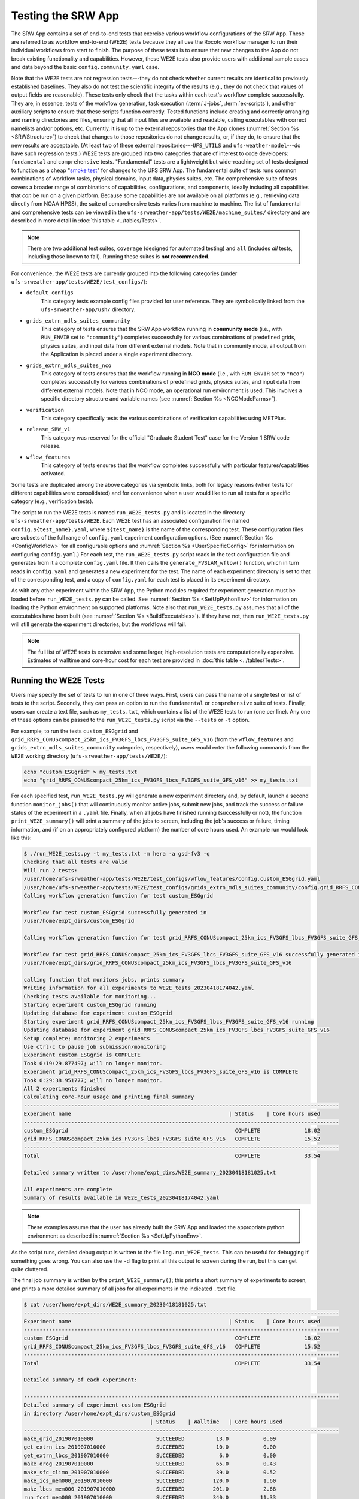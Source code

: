 .. _WE2E_tests:

=======================
Testing the SRW App
=======================
The SRW App contains a set of end-to-end tests that exercise various workflow configurations of the SRW App. These are referred to as workflow end-to-end (WE2E) tests because they all use the Rocoto workflow manager to run their individual workflows from start to finish. The purpose of these tests is to ensure that new changes to the App do not break existing functionality and capabilities. However, these WE2E tests also provide users with additional sample cases and data beyond the basic ``config.community.yaml`` case. 

Note that the WE2E tests are not regression tests---they do not check whether 
current results are identical to previously established baselines. They also do
not test the scientific integrity of the results (e.g., they do not check that values 
of output fields are reasonable). These tests only check that the tasks within each test's workflow complete successfully. They are, in essence, tests of the workflow generation, task execution (:term:`J-jobs`, 
:term:`ex-scripts`), and other auxiliary scripts to ensure that these scripts function correctly. Tested functions
include creating and correctly arranging and naming directories and files, ensuring 
that all input files are available and readable, calling executables with correct namelists and/or options, etc. Currently, it is up to the external repositories that the App clones (:numref:`Section %s <SRWStructure>`) to check that changes to those repositories do not change results, or, if they do, to ensure that the new results are acceptable. (At least two of these external repositories---``UFS_UTILS`` and ``ufs-weather-model``---do have such regression tests.) WE2E tests are grouped into two categories that are of interest to code developers: ``fundamental`` and ``comprehensive`` tests. "Fundamental" tests are a lightweight but wide-reaching set of tests designed to function as a cheap "`smoke test <https://en.wikipedia.org/wiki/Smoke_testing_(software)>`__" for changes to the UFS SRW App. The fundamental suite of tests runs common combinations of workflow tasks, physical domains, input data, physics suites, etc.
The comprehensive suite of tests covers a broader range of combinations of capabilities, configurations, and components, ideally including all capabilities that *can* be run on a given platform. Because some capabilities are not available on all platforms (e.g., retrieving data directly from NOAA HPSS), the suite of comprehensive tests varies from machine to machine.
The list of fundamental and comprehensive tests can be viewed in the ``ufs-srweather-app/tests/WE2E/machine_suites/`` directory and are described in more detail in :doc:`this table <../tables/Tests>`.

.. note::

   There are two additional test suites, ``coverage`` (designed for automated testing) and ``all`` (includes *all* tests, including those known to fail). Running these suites is **not recommended**.

For convenience, the WE2E tests are currently grouped into the following categories (under ``ufs-srweather-app/tests/WE2E/test_configs/``):

* ``default_configs``
   This category tests example config files provided for user reference. They are symbolically linked from the ``ufs-srweather-app/ush/`` directory.

* ``grids_extrn_mdls_suites_community``
   This category of tests ensures that the SRW App workflow running in **community mode** (i.e., with ``RUN_ENVIR`` set to ``"community"``) completes successfully for various combinations of predefined grids, physics suites, and input data from different external models. Note that in community mode, all output from the Application is placed under a single experiment directory.

* ``grids_extrn_mdls_suites_nco``
   This category of tests ensures that the workflow running in **NCO mode** (i.e., with ``RUN_ENVIR`` set to ``"nco"``) completes successfully for various combinations of predefined grids, physics suites, and input data from different external models. Note that in NCO mode, an operational run environment is used. This involves a specific directory structure and variable names (see :numref:`Section %s <NCOModeParms>`).

* ``verification``
   This category specifically tests the various combinations of verification capabilities using METPlus. 

* ``release_SRW_v1``
   This category was reserved for the official "Graduate Student Test" case for the Version 1 SRW code release.

* ``wflow_features``
   This category of tests ensures that the workflow completes successfully with particular features/capabilities activated.

Some tests are duplicated among the above categories via symbolic links, both for legacy reasons (when tests for different capabilities were consolidated) and for convenience when a user would like to run all tests for a specific category (e.g., verification tests).

The script to run the WE2E tests is named ``run_WE2E_tests.py`` and is located in the directory ``ufs-srweather-app/tests/WE2E``. Each WE2E test has an associated configuration file named ``config.${test_name}.yaml``, where ``${test_name}`` is the name of the corresponding test. These configuration files are subsets of the full range of ``config.yaml`` experiment configuration options. (See :numref:`Section %s <ConfigWorkflow>` for all configurable options and :numref:`Section %s <UserSpecificConfig>` for information on configuring ``config.yaml``.) For each test, the ``run_WE2E_tests.py`` script reads in the test configuration file and generates from it a complete ``config.yaml`` file. It then calls the ``generate_FV3LAM_wflow()`` function, which in turn reads in ``config.yaml`` and generates a new experiment for the test. The name of each experiment directory is set to that of the corresponding test, and a copy of ``config.yaml`` for each test is placed in its experiment directory.

As with any other experiment within the SRW App, the 
Python modules required for experiment generation must be loaded before ``run_WE2E_tests.py`` 
can be called. See :numref:`Section %s <SetUpPythonEnv>` for information on loading the Python
environment on supported platforms. Note also that ``run_WE2E_tests.py`` assumes that all of 
the executables have been built (see :numref:`Section %s <BuildExecutables>`). If they have not, then ``run_WE2E_tests.py`` will still generate the experiment directories, but the workflows will fail.

.. note::

   The full list of WE2E tests is extensive and some larger, high-resolution tests are computationally expensive. Estimates of walltime and core-hour cost for each test are provided in :doc:`this table <../tables/Tests>`. 

Running the WE2E Tests
================================

Users may specify the set of tests to run in one of three ways. First, users can pass the name of a single test or list of tests to the script. Secondly, they can pass an option to run the ``fundamental`` or ``comprehensive`` suite of tests. Finally, users can create a text file, such as ``my_tests.txt``, which contains a list of the WE2E tests to run (one per line). Any one of these options can be passed to the ``run_WE2E_tests.py`` script via the ``--tests`` or ``-t`` option. 

For example, to run the tests ``custom_ESGgrid`` and ``grid_RRFS_CONUScompact_25km_ics_FV3GFS_lbcs_FV3GFS_suite_GFS_v16`` (from the ``wflow_features`` and ``grids_extrn_mdls_suites_community`` categories, respectively), users would enter the following commands from the ``WE2E`` working directory (``ufs-srweather-app/tests/WE2E/``):

.. code-block:: console

   echo "custom_ESGgrid" > my_tests.txt
   echo "grid_RRFS_CONUScompact_25km_ics_FV3GFS_lbcs_FV3GFS_suite_GFS_v16" >> my_tests.txt

For each specified test, ``run_WE2E_tests.py`` will generate a new experiment directory and, by default, launch a second function ``monitor_jobs()`` that will continuously monitor active jobs, submit new jobs, and track the success or failure status of the experiment in a ``.yaml`` file. Finally, when all jobs have finished running (successfully or not), the function ``print_WE2E_summary()`` will print a summary of the jobs to screen, including the job's success or failure, timing information, and (if on an appropriately configured platform) the number of core hours used. An example run would look like this: 

.. code-block:: console

   $ ./run_WE2E_tests.py -t my_tests.txt -m hera -a gsd-fv3 -q
   Checking that all tests are valid
   Will run 2 tests:
   /user/home/ufs-srweather-app/tests/WE2E/test_configs/wflow_features/config.custom_ESGgrid.yaml
   /user/home/ufs-srweather-app/tests/WE2E/test_configs/grids_extrn_mdls_suites_community/config.grid_RRFS_CONUScompact_25km_ics_FV3GFS_lbcs_FV3GFS_suite_GFS_v16.yaml
   Calling workflow generation function for test custom_ESGgrid
   
   Workflow for test custom_ESGgrid successfully generated in
   /user/home/expt_dirs/custom_ESGgrid
   
   Calling workflow generation function for test grid_RRFS_CONUScompact_25km_ics_FV3GFS_lbcs_FV3GFS_suite_GFS_v16
   
   Workflow for test grid_RRFS_CONUScompact_25km_ics_FV3GFS_lbcs_FV3GFS_suite_GFS_v16 successfully generated in
   /user/home/expt_dirs/grid_RRFS_CONUScompact_25km_ics_FV3GFS_lbcs_FV3GFS_suite_GFS_v16
   
   calling function that monitors jobs, prints summary
   Writing information for all experiments to WE2E_tests_20230418174042.yaml
   Checking tests available for monitoring...
   Starting experiment custom_ESGgrid running
   Updating database for experiment custom_ESGgrid
   Starting experiment grid_RRFS_CONUScompact_25km_ics_FV3GFS_lbcs_FV3GFS_suite_GFS_v16 running
   Updating database for experiment grid_RRFS_CONUScompact_25km_ics_FV3GFS_lbcs_FV3GFS_suite_GFS_v16
   Setup complete; monitoring 2 experiments
   Use ctrl-c to pause job submission/monitoring
   Experiment custom_ESGgrid is COMPLETE
   Took 0:19:29.877497; will no longer monitor.
   Experiment grid_RRFS_CONUScompact_25km_ics_FV3GFS_lbcs_FV3GFS_suite_GFS_v16 is COMPLETE
   Took 0:29:38.951777; will no longer monitor.
   All 2 experiments finished
   Calculating core-hour usage and printing final summary
   ----------------------------------------------------------------------------------------------------
   Experiment name                                                  | Status    | Core hours used 
   ----------------------------------------------------------------------------------------------------
   custom_ESGgrid                                                     COMPLETE              18.02
   grid_RRFS_CONUScompact_25km_ics_FV3GFS_lbcs_FV3GFS_suite_GFS_v16   COMPLETE              15.52
   ----------------------------------------------------------------------------------------------------
   Total                                                              COMPLETE              33.54
   
   Detailed summary written to /user/home/expt_dirs/WE2E_summary_20230418181025.txt
   
   All experiments are complete
   Summary of results available in WE2E_tests_20230418174042.yaml
   
.. note::

   These examples assume that the user has already built the SRW App and loaded the appropriate python environment as described in :numref:`Section %s <SetUpPythonEnv>`.

As the script runs, detailed debug output is written to the file ``log.run_WE2E_tests``. This can be useful for debugging if something goes wrong. You can also use the ``-d`` flag to print all this output to screen during the run, but this can get quite cluttered.

The final job summary is written by the ``print_WE2E_summary()``; this prints a short summary of experiments to screen, and prints a more detailed summary of all jobs for all experiments in the indicated ``.txt`` file.

.. code-block:: console

   $ cat /user/home/expt_dirs/WE2E_summary_20230418181025.txt
   ----------------------------------------------------------------------------------------------------
   Experiment name                                                  | Status    | Core hours used 
   ----------------------------------------------------------------------------------------------------
   custom_ESGgrid                                                     COMPLETE              18.02
   grid_RRFS_CONUScompact_25km_ics_FV3GFS_lbcs_FV3GFS_suite_GFS_v16   COMPLETE              15.52
   ----------------------------------------------------------------------------------------------------
   Total                                                              COMPLETE              33.54

   Detailed summary of each experiment:

   ----------------------------------------------------------------------------------------------------
   Detailed summary of experiment custom_ESGgrid
   in directory /user/home/expt_dirs/custom_ESGgrid
                                           | Status    | Walltime   | Core hours used
   ----------------------------------------------------------------------------------------------------
   make_grid_201907010000                    SUCCEEDED          13.0           0.09
   get_extrn_ics_201907010000                SUCCEEDED          10.0           0.00
   get_extrn_lbcs_201907010000               SUCCEEDED           6.0           0.00
   make_orog_201907010000                    SUCCEEDED          65.0           0.43
   make_sfc_climo_201907010000               SUCCEEDED          39.0           0.52
   make_ics_mem000_201907010000              SUCCEEDED         120.0           1.60
   make_lbcs_mem000_201907010000             SUCCEEDED         201.0           2.68
   run_fcst_mem000_201907010000              SUCCEEDED         340.0          11.33
   run_post_mem000_f000_201907010000         SUCCEEDED          11.0           0.15
   run_post_mem000_f001_201907010000         SUCCEEDED          13.0           0.17
   run_post_mem000_f002_201907010000         SUCCEEDED          16.0           0.21
   run_post_mem000_f003_201907010000         SUCCEEDED          16.0           0.21
   run_post_mem000_f004_201907010000         SUCCEEDED          16.0           0.21
   run_post_mem000_f005_201907010000         SUCCEEDED          16.0           0.21
   run_post_mem000_f006_201907010000         SUCCEEDED          16.0           0.21
   ----------------------------------------------------------------------------------------------------
   Total                                     COMPLETE                         18.02
   
   ----------------------------------------------------------------------------------------------------
   Detailed summary of experiment grid_RRFS_CONUScompact_25km_ics_FV3GFS_lbcs_FV3GFS_suite_GFS_v16
   in directory /user/home/expt_dirs/grid_RRFS_CONUScompact_25km_ics_FV3GFS_lbcs_FV3GFS_suite_GFS_v16
                                           | Status    | Walltime   | Core hours used
   ----------------------------------------------------------------------------------------------------
   make_grid_201907010000                    SUCCEEDED           8.0           0.05
   get_extrn_ics_201907010000                SUCCEEDED           5.0           0.00
   get_extrn_lbcs_201907010000               SUCCEEDED          11.0           0.00
   make_orog_201907010000                    SUCCEEDED          49.0           0.33
   make_sfc_climo_201907010000               SUCCEEDED          41.0           0.55
   make_ics_mem000_201907010000              SUCCEEDED          83.0           1.11
   make_lbcs_mem000_201907010000             SUCCEEDED         199.0           2.65
   run_fcst_mem000_201907010000              SUCCEEDED         883.0           9.81
   run_post_mem000_f000_201907010000         SUCCEEDED          10.0           0.13
   run_post_mem000_f001_201907010000         SUCCEEDED          11.0           0.15
   run_post_mem000_f002_201907010000         SUCCEEDED          10.0           0.13
   run_post_mem000_f003_201907010000         SUCCEEDED          11.0           0.15
   run_post_mem000_f004_201907010000         SUCCEEDED          11.0           0.15
   run_post_mem000_f005_201907010000         SUCCEEDED          11.0           0.15
   run_post_mem000_f006_201907010000         SUCCEEDED          12.0           0.16
   ----------------------------------------------------------------------------------------------------
   Total                                     COMPLETE                         15.52


One might have noticed the line during the experiment run that reads "Use ctrl-c to pause job submission/monitoring". The ``monitor_jobs()`` function (called automatically after all experiments are generated) is designed to be easily paused and re-started if necessary. If you wish to stop actively submitting jobs, simply quitting the script using "ctrl-c" will stop the function, and give a short message on how to continue the experiment.

.. code-block:: console

   Setup complete; monitoring 1 experiments
   Use ctrl-c to pause job submission/monitoring
   ^C


   User interrupted monitor script; to resume monitoring jobs run:

   ./monitor_jobs.py -y=WE2E_tests_20230418174042.yaml -p=1

The full list of options for any of these scripts can be found by using the ``-h`` flag. The examples below demonstrate several of the more common options for ``run_WE2E_tests.py``. 

#. To run the tests listed in ``my_tests.txt`` on Hera and charge the computational
   resources used to the "rtrr" account:

   .. code-block::

      ./run_WE2E_tests.py --tests=my_tests.txt --machine=hera --account=rtrr

   This will create the experiment subdirectories for the two sample WE2E tests in the directory ``${HOMEdir}/../expt_dirs``, where ``HOMEdir`` is the top-level directory for the ufs-srweather-app repository (usually set to something like ``/path/to/ufs-srweather-app``). Thus, the following two experiment directories will be created:

   .. code-block::

      ${HOMEdir}/../expt_dirs/custom_ESGgrid
      ${HOMEdir}/../expt_dirs/grid_RRFS_CONUScompact_25km_ics_FV3GFS_lbcs_FV3GFS_suite_GFS_v16

   Once these experiment directories are created, the script will call the ``monitor_jobs()`` function. This function runs ``rocotorun`` in the background to monitor the status of jobs in each experiment directory, tracking the status of jobs as they run and complete, and submitting new jobs when they are ready. The progress of ``monitor_jobs()`` is tracked in a file ``WE2E_tests_{datetime}.yaml``, where {datetime} is the date and time (in ``yyyymmddhhmmss`` format) that the file was created.

#. Our second example will run the fundamental suite of tests on Orion, charging computational resources to the "gsd-fv3" account, and placing the experiment subdirectories in a subdirectory named ``test_set_01``:

   .. code-block::

      ./run_WE2E_tests.py -t fundamental -m hera -a gsd-fv3 --expt_basedir "test_set_01" -q

   In this case, the full paths to the experiment directories will be:

   .. code-block::

      ${HOMEdir}/../expt_dirs/test_set_01/grid_RRFS_CONUScompact_25km_ics_HRRR_lbcs_RAP_suite_RRFS_v1beta
      ${HOMEdir}/../expt_dirs/test_set_01/nco_grid_RRFS_CONUS_25km_ics_FV3GFS_lbcs_FV3GFS_timeoffset_suite_GFS_v16
      ${HOMEdir}/../expt_dirs/test_set_01/grid_RRFS_CONUS_25km_ics_FV3GFS_lbcs_FV3GFS_suite_GFS_v15p2
      ${HOMEdir}/../expt_dirs/test_set_01/grid_RRFS_CONUS_25km_ics_FV3GFS_lbcs_FV3GFS_suite_GFS_v17_p8
      ${HOMEdir}/../expt_dirs/test_set_01/grid_RRFS_CONUScompact_25km_ics_HRRR_lbcs_HRRR_suite_HRRR
      ${HOMEdir}/../expt_dirs/test_set_01/grid_SUBCONUS_Ind_3km_ics_HRRR_lbcs_RAP_suite_WoFS_v0
      ${HOMEdir}/../expt_dirs/test_set_01/grid_RRFS_CONUS_25km_ics_NAM_lbcs_NAM_suite_GFS_v16


   The ``--expt_basedir`` option is useful for grouping various sets of tests. It can also be given a full path as an argument, which will place experiments in the given location. 

   The ``-q`` flag (as used in the first example shown above), is helpful for keeping the screen less cluttered; this will suppress the output from ``generate_FV3LAM_wflow()``, only printing important messages (warnings and errors) to screen. As always, this output will still be available in the ``log.run_WE2E_tests`` file.

#. By default, the job monitoring and submission process is serial, using a single task. For test suites that contain many experiments, this means that the script may take a long time to return to a given experiment and submit the next job, due to the amount of time it takes for the ``rocotorun`` command to complete. In order to speed this process up, provided you have access to a node with the appropriate availability (e.g., submitting from a compute node), you can run the job monitoring processes in parallel using the ``-p`` option:

   .. code-block::

      ./run_WE2E_tests.py -m=jet -a=gsd-fv3-dev -t=all -q -p 6

   Depending on your machine settings, this can reduce the time it takes to run all experiments substantially. However, it should be used with caution on shared resources (such as HPC login nodes) due to the potential to overwhelm machine resources. 

#. This example will run the single experiment "custom_ESGgrid" on Hera, charging computational resources to the "fv3lam" account. For this example, we submit the suite of tests using the legacy :term:`cron`-based system:

.. note::

   This option is not recommended, as it does not work on some machines and can cause system bottlenecks on others.

   .. code-block::

      ./run_WE2E_tests.py -t=custom_ESGgrid -m=hera -a=fv3lam --use_cron_to_relaunch --cron_relaunch_intvl_mnts=1

The option ``--use_cron_to_relaunch`` means that, rather than calling the ``monitor_jobs()`` function, the ``generate_FV3LAM_wflow()`` function will create a new :term:`cron` job in the user's cron table that will launch the experiment with the workflow launch script (``launch_FV3LAM_wflow.sh``). By default this script is run every 2 minutes, but we have changed that to 1 minute with the ``--cron_relaunch_intvl_mnts=1`` argument. This script will run until the workflow either completes successfully (i.e., all tasks SUCCEEDED) or fails (i.e., at least one task fails). The cron job is then removed from the user's cron table.


Checking test status and summary
=================================
By default, ``./run_WE2E_tests.py`` will actively monitor jobs, printing to screen when jobs are complete (either successfully or with a failure), and print a summary file ``WE2E_summary_{datetime.now().strftime("%Y%m%d%H%M%S")}.txt``.
However, if the user is using the legacy crontab option, or would like to summarize one or more experiments that are either not complete or were not handled by the WE2E test scripts, this status/summary file can be generated manually using ``WE2E_summary.py``.
In this example, an experiment was generated using the crontab option, and has not yet finished running.
We use the ``-e`` option to point to the experiment directory and get the current status of the experiment:

   .. code-block::

      ./WE2E_summary.py -e /user/home/PR_466/expt_dirs/
    Updating database for experiment grid_RRFS_CONUScompact_25km_ics_HRRR_lbcs_HRRR_suite_RRFS_v1beta
    Updating database for experiment grid_RRFS_CONUS_25km_ics_GSMGFS_lbcs_GSMGFS_suite_GFS_v16
    Updating database for experiment grid_RRFS_CONUS_3km_ics_FV3GFS_lbcs_FV3GFS_suite_HRRR
    Updating database for experiment specify_template_filenames
    Updating database for experiment grid_RRFS_CONUScompact_25km_ics_HRRR_lbcs_RAP_suite_HRRR
    Updating database for experiment grid_RRFS_CONUScompact_3km_ics_HRRR_lbcs_RAP_suite_RRFS_v1beta
    Updating database for experiment grid_RRFS_CONUS_25km_ics_FV3GFS_lbcs_FV3GFS_suite_GFS_2017_gfdlmp_regional
    Updating database for experiment grid_SUBCONUS_Ind_3km_ics_HRRR_lbcs_RAP_suite_HRRR
    Updating database for experiment grid_RRFS_CONUS_3km_ics_FV3GFS_lbcs_FV3GFS_suite_GFS_v16
    Updating database for experiment grid_RRFS_SUBCONUS_3km_ics_FV3GFS_lbcs_FV3GFS_suite_GFS_v16
    Updating database for experiment specify_DOT_OR_USCORE
    Updating database for experiment custom_GFDLgrid__GFDLgrid_USE_NUM_CELLS_IN_FILENAMES_eq_FALSE
    Updating database for experiment grid_RRFS_CONUScompact_25km_ics_FV3GFS_lbcs_FV3GFS_suite_GFS_v16
    ----------------------------------------------------------------------------------------------------
    Experiment name                                             | Status    | Core hours used 
    ----------------------------------------------------------------------------------------------------
    grid_RRFS_CONUScompact_25km_ics_HRRR_lbcs_HRRR_suite_RRFS_v1  COMPLETE              49.72
    grid_RRFS_CONUS_25km_ics_GSMGFS_lbcs_GSMGFS_suite_GFS_v16     DYING                  6.51
    grid_RRFS_CONUS_3km_ics_FV3GFS_lbcs_FV3GFS_suite_HRRR         COMPLETE             411.84
    specify_template_filenames                                    COMPLETE              17.36
    grid_RRFS_CONUScompact_25km_ics_HRRR_lbcs_RAP_suite_HRRR      COMPLETE              16.03
    grid_RRFS_CONUScompact_3km_ics_HRRR_lbcs_RAP_suite_RRFS_v1be  COMPLETE             318.55
    grid_RRFS_CONUS_25km_ics_FV3GFS_lbcs_FV3GFS_suite_GFS_2017_g  COMPLETE              17.79
    grid_SUBCONUS_Ind_3km_ics_HRRR_lbcs_RAP_suite_HRRR            COMPLETE              17.76
    grid_RRFS_CONUS_3km_ics_FV3GFS_lbcs_FV3GFS_suite_GFS_v16      RUNNING                0.00
    grid_RRFS_SUBCONUS_3km_ics_FV3GFS_lbcs_FV3GFS_suite_GFS_v16   RUNNING                0.00
    specify_DOT_OR_USCORE                                         QUEUED                 0.00
    custom_GFDLgrid__GFDLgrid_USE_NUM_CELLS_IN_FILENAMES_eq_FALS  QUEUED                 0.00
    grid_RRFS_CONUScompact_25km_ics_FV3GFS_lbcs_FV3GFS_suite_GFS  QUEUED                 0.00
    ----------------------------------------------------------------------------------------------------
    Total                                                         RUNNING              855.56

    Detailed summary written to WE2E_summary_20230306173013.txt

As with all python scripts in the App, additional options for this script can be viewed by calling with the ``-h`` argument.


.. _WE2ETestInfoFile:

WE2E Test Information File
==================================

If the user wants to see consolidated test information, they can generate a file that can be imported into a spreadsheet program (Google Sheets, Microsoft Excel, etc.) that summarizes each test. This file, named ``WE2E_test_info.txt`` by default, is delimited by the ``|`` character, and can be created either by running the ``./print_test_info.py`` script, or by generating an experiment using ``./run_WE2E_tests.py`` with the ``--print_test_info`` flag.

The rows of the file/sheet represent the full set of available tests (not just the ones to be run). The columns contain the following information (column titles are included in the CSV file):

| **Column 1**
| The primary test name followed (in parentheses) by the category subdirectory where it is
  located.

| **Column 2**
| Any alternate names for the test followed by their category subdirectories
  (in parentheses).

| **Column 3**
| The test description.

| **Column 4**
| The relative cost of running the dynamics in the test. This gives an 
  idea of how expensive the test is relative to a reference test that runs 
  a single 6-hour forecast on the ``RRFS_CONUS_25km`` predefined grid using 
  its default time step (``DT_ATMOS: 40``). To calculate the relative cost, the absolute cost (``abs_cost``) is first calculated as follows:

.. code-block::

     abs_cost = nx*ny*num_time_steps*num_fcsts

| Here, ``nx`` and ``ny`` are the number of grid points in the horizontal 
  (``x`` and ``y``) directions, ``num_time_steps`` is the number of time 
  steps in one forecast, and ``num_fcsts`` is the number of forecasts the 
  test runs (see Column 5 below).  [Note that this cost calculation does 
  not (yet) differentiate between different physics suites.]  The relative 
  cost ``rel_cost`` is then calculated using

.. code-block::

    rel_cost = abs_cost/abs_cost_ref

| where ``abs_cost_ref`` is the absolute cost of running the reference forecast 
  described above, i.e., a single (``num_fcsts = 1``) 6-hour forecast 
  (``FCST_LEN_HRS = 6``) on the ``RRFS_CONUS_25km grid`` (which currently has 
  ``nx = 219``, ``ny = 131``, and ``DT_ATMOS =  40 sec`` (so that ``num_time_steps 
  = FCST_LEN_HRS*3600/DT_ATMOS = 6*3600/40 = 540``). Therefore, the absolute cost reference is calculated as:

.. code-block::

    abs_cost_ref = 219*131*540*1 = 15,492,060

| **Column 5**
| The number of times the forecast model will be run by the test. This 
  is calculated using quantities such as the number of :term:`cycle` dates (i.e., 
  forecast model start dates) and the number of ensemble members (which 
  is greater than 1 if running ensemble forecasts and 1 otherwise). The 
  number of cycle dates and/or ensemble members is derived from the quantities listed
  in Columns 6, 7, ....

| **Columns 6, 7, ...**
| The values of various experiment variables (if defined) in each test's 
  configuration file. Currently, the following experiment variables are 
  included:

  |  ``PREDEF_GRID_NAME``
  |  ``CCPP_PHYS_SUITE``
  |  ``EXTRN_MDL_NAME_ICS``
  |  ``EXTRN_MDL_NAME_LBCS``
  |  ``DATE_FIRST_CYCL``
  |  ``DATE_LAST_CYCL``
  |  ``INCR_CYCL_FREQ``
  |  ``FCST_LEN_HRS``
  |  ``DT_ATMOS``
  |  ``LBC_SPEC_INTVL_HRS``
  |  ``NUM_ENS_MEMBERS``


Modifying the WE2E System
============================
This section describes various ways in which the WE2E testing system can be modified 
to suit specific testing needs.


.. _ModExistingTest:

Modifying an Existing Test
-----------------------------
To modify an existing test, simply edit the configuration file for that test by changing
existing variable values and/or adding new variables to suit the requirements of the
modified test. Such a change may also require modifications to the test description
in the header of the file.


.. _AddNewTest:

Adding a New Test
---------------------
To add a new test named, e.g., ``new_test01``, to one of the existing test categories, such as ``wflow_features``:

#. Choose an existing test configuration file in any one of the category directories that matches most closely the new test to be added. Copy that file to ``config.new_test01.yaml`` and, if necessary, move it to the ``wflow_features`` category directory. 

#. Edit the header comments in ``config.new_test01.yaml`` so that they properly describe the new test.

#. Edit the contents of ``config.new_test01.yaml`` by modifying existing experiment variable values and/or adding new variables such that the test runs with the intended configuration.


